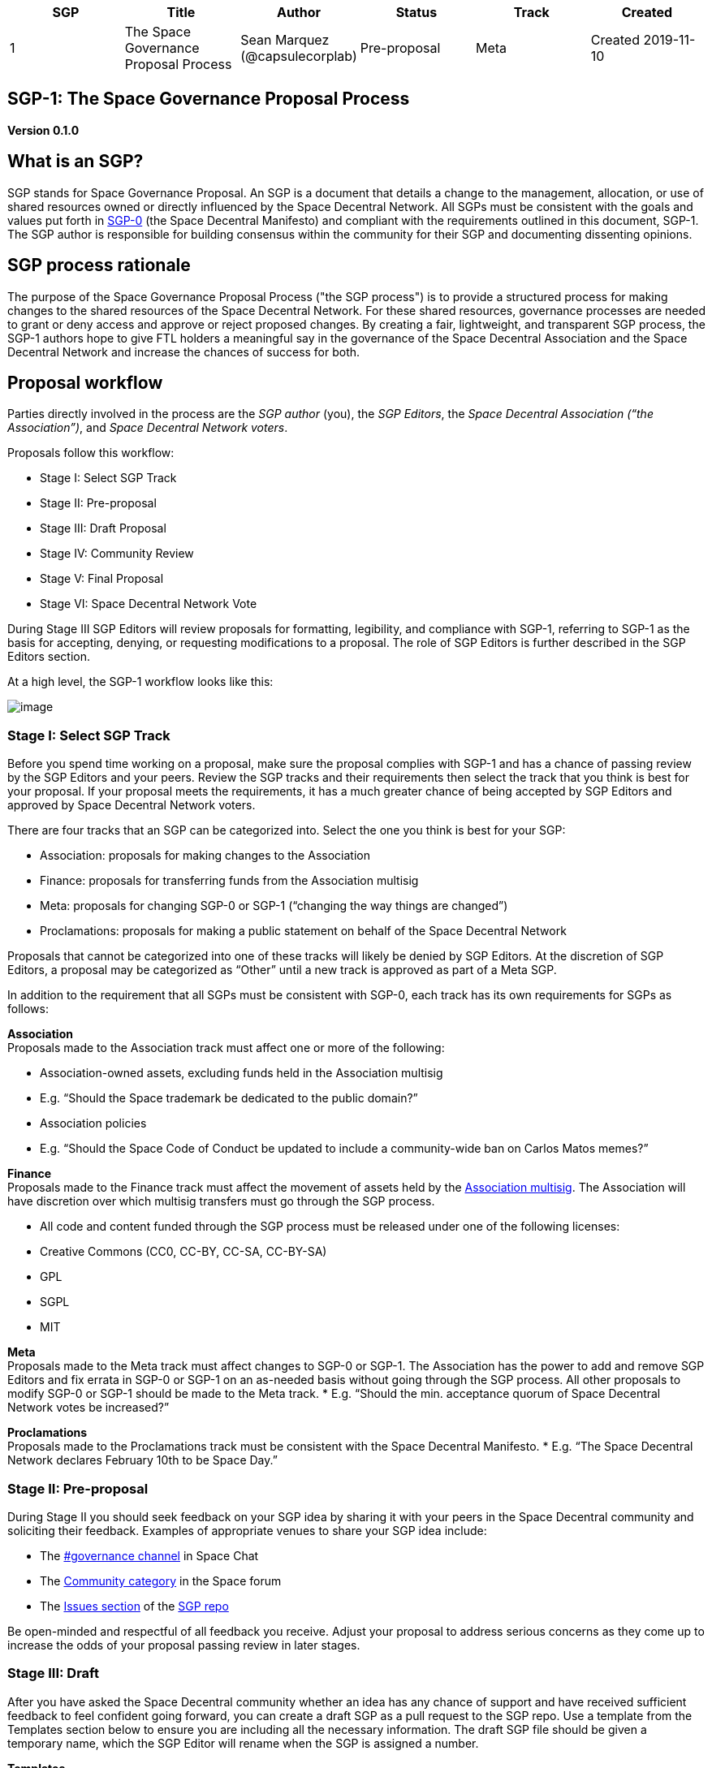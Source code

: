 [cols="6", options="header"]
|===
|SGP
|Title
|Author
|Status
|Track
|Created

|1
|The Space Governance Proposal Process
|Sean Marquez (@capsulecorplab)
|Pre-proposal
|Meta
|Created 2019-11-10
|===

== SGP-1: The Space Governance Proposal Process

*Version 0.1.0*

== What is an SGP?

SGP stands for Space Governance Proposal. An SGP is a document that
details a change to the management, allocation, or use of shared
resources owned or directly influenced by the Space Decentral Network.
All SGPs must be consistent with the goals and values put forth in
link:SGP-0.adoc[SGP-0] (the Space Decentral Manifesto) and compliant
with the requirements outlined in this document, SGP-1. The SGP author
is responsible for building consensus within the community for their
SGP and documenting dissenting opinions.

== SGP process rationale

The purpose of the Space Governance Proposal Process ("the SGP
process") is to provide a structured process for making changes to the
shared resources of the Space Decentral Network. For these shared
resources, governance processes are needed to grant or deny access and
approve or reject proposed changes. By creating a fair, lightweight,
and transparent SGP process, the SGP-1 authors hope to give FTL holders
a meaningful say in the governance of the Space Decentral Association
and the Space Decentral Network and increase the chances of success for
both.

== Proposal workflow

Parties directly involved in the process are the _SGP author_ (you), the
_SGP Editors_, the _Space Decentral Association (“the Association”)_,
and _Space Decentral Network voters_.

Proposals follow this workflow:

* Stage I: Select SGP Track
* Stage II: Pre-proposal
* Stage III: Draft Proposal
* Stage IV: Community Review
* Stage V: Final Proposal
* Stage VI: Space Decentral Network Vote

During Stage III SGP Editors will review proposals for formatting,
legibility, and compliance with SGP-1, referring to SGP-1 as the basis
for accepting, denying, or requesting modifications to a proposal. The
role of SGP Editors is further described in the SGP Editors section.

At a high level, the SGP-1 workflow looks like this:

image:../images/SGP-1/SGP-1_1-2-1.png[image]

=== Stage I: Select SGP Track

Before you spend time working on a proposal, make sure the proposal
complies with SGP-1 and has a chance of passing review by the SGP
Editors and your peers. Review the SGP tracks and their requirements
then select the track that you think is best for your proposal. If your
proposal meets the requirements, it has a much greater chance of being
accepted by SGP Editors and approved by Space Decentral Network voters.

There are four tracks that an SGP can be categorized into. Select the
one you think is best for your SGP:

* Association: proposals for making changes to the Association
* Finance: proposals for transferring funds from the Association
multisig
* Meta: proposals for changing SGP-0 or SGP-1 (“changing the way things
are changed”)
* Proclamations: proposals for making a public statement on behalf of
the Space Decentral Network

Proposals that cannot be categorized into one of these tracks will
likely be denied by SGP Editors. At the discretion of SGP Editors, a
proposal may be categorized as “Other” until a new track is approved as
part of a Meta SGP.

In addition to the requirement that all SGPs must be consistent with
SGP-0, each track has its own requirements for SGPs as follows:

*Association* +
Proposals made to the Association track must affect one or more of the
following:

* Association-owned assets, excluding funds held in the Association
multisig
* E.g. “Should the Space trademark be dedicated to the public domain?”
* Association policies
* E.g. “Should the Space Code of Conduct be updated to include a
community-wide ban on Carlos Matos memes?”

*Finance* +
Proposals made to the Finance track must affect the movement of assets
held by the
https://wiki.aragon.org/association/multisigs/overview/[Association
multisig]. The Association will have discretion over which multisig
transfers must go through the SGP process.

* All code and content funded through the SGP process must be released
under one of the following licenses:
* Creative Commons (CC0, CC-BY, CC-SA, CC-BY-SA)
* GPL
* SGPL
* MIT

*Meta* +
Proposals made to the Meta track must affect changes to SGP-0 or SGP-1.
The Association has the power to add and remove SGP Editors and fix
errata in SGP-0 or SGP-1 on an as-needed basis without going through the
SGP process. All other proposals to modify SGP-0 or SGP-1 should be made
to the Meta track. * E.g. “Should the min. acceptance quorum of Space
Decentral Network votes be increased?”

*Proclamations* +
Proposals made to the Proclamations track must be consistent with the
Space Decentral Manifesto. * E.g. “The Space Decentral Network declares
February 10th to be Space Day.”

=== Stage II: Pre-proposal

During Stage II you should seek feedback on your SGP idea by sharing it
with your peers in the Space Decentral community and soliciting their
feedback. Examples of appropriate venues to share your SGP idea include:

* The https://aragon.chat/channel/governance[#governance channel] in
Space Chat
* The https://research.aragon.org/c/community[Community category] in the
Space forum
* The https://github.com/spacedecentral/SGPs/issues[Issues section] of the
https://github.com/spacedecentral/SGPs[SGP repo]

Be open-minded and respectful of all feedback you receive. Adjust your
proposal to address serious concerns as they come up to increase the
odds of your proposal passing review in later stages.

=== Stage III: Draft

After you have asked the Space Decentral community whether an idea has
any chance of support and have received sufficient feedback to feel
confident going forward, you can create a draft SGP as a pull request
to the SGP repo. Use a template from the Templates section below to
ensure you are including all the necessary information. The draft SGP
file should be given a temporary name, which the SGP Editor will rename
when the SGP is assigned a number.

*Templates* +
Below is a list of SGP templates for each track. Copy the template for
the track your SGP is in, fill it out, and submit the pull request with
your SGP for review. Sections marked as “required” in the template must
be completed. Note that all proposals must be licensed CC-0.

* link:../templates/association_template.md[Association]
* link:../templates/finance_template.md[Finance]
* link:../templates/meta_template.md[Meta]
* link:../templates/proclamation_template.md[Proclamations]

To make a Meta track change, you must:

1.  Create and submit a pull request changing either SGP-0 or SGP-1.
2.  In a _separate_ pull request, create a new file in the SGPs folder
of the SGPs repo.
3.  Add a link to the pull request created in step 1 to the new file
created in step 2.
4.  Submit the new file from step 2 as a pull request to the SGPs repo.
This will be the SGP pull request. If the SGP is approved by FTL
holders, the pull request created in step 1 will be merged. If the
proposal is rejected and withdrawn, the pull request created in step 1
will be closed.

=== Stage IV: Community Review

After an SGP has been submitted as a draft to the SGPs repo, it must
undergo a Community Review period that starts three weeks before the
next Space Decentral Network vote begins and lasts for one week. Draft SGPs must
be submitted as a pull request to the SGPs repo before the Community
Review period begins to be considered for the next Space Decentral Network vote.
All draft SGPs that have an open pull request at the time the Community
Review begins will automatically be moved to Stage IV for consideration.

During the Community Review period, the draft SGP author will have a
chance to respond to feedback and make changes to their proposal based
on the feedback they have received to increase the likelihood of the
proposal passing. At the end of the Community Review period, SGP Editors
will perform a final review of the proposal.

* If agreeable, an SGP Editor will assign the SGP a number (generally
the PR number related to the SGP). The SGP Editors will not unreasonably
deny assigning a number to the SGP.
* Reasons for denying an SGP number and closing the pull request include
being too unfocused, too broad, duplication of effort, being technically
unsound, not providing proper motivation or addressing concerns by
reviewers, or not in compliance with SGP-1.

After a proposal in Stage IV has been thoroughly reviewed, you may
finalize your proposal and request that an SGP Editor moves the proposal
from Stage IV to Stage V. If you do not finalize the proposal and
request to move the proposal to Stage V before Stage V is scheduled to
begin, SGP Editors will consider the proposal withdrawn and close the
pull request when Stage V begins.

* If agreeable, the SGP Editor will move the proposal from Stage IV to
Stage V by updating the status in the SGP.
* A request to move the proposal from Stage IV to Stage V will be denied
if material changes are still expected to be made to the draft. No
changes can be made to an SGP while it is in Stage V or VI.

=== Stage V: Final Proposal

An SGP in Stage V is the final version that will appear on the ballot
during the next Space Decentral Network vote. SGPs that move from Stage
IV to Stage V are reviewed by the Space Association Board of Directors
and, if approved during the pre-vote review session, are merged into
the SGPs repo and added to
https://github.com/spacedecentral/SGPs/tree/master/votes[the list] of
SGPs that will be submitted to the Space Decentral Network for a vote
in Stage VI. Approval or rejection of an SGP during Stage V is made at
the discretion of the Association board.

The Stage V Association board review session begins two weeks before
the next Space Decentral Network vote is scheduled to begin and lasts
for one week.

=== Stage VI: Space Decentral Network Vote

All SGPs that have moved to Stage VI since the last Space Decentral
Network vote and have been approved by the Association board are
included on the ballot in the current vote. During the vote, Space
Decentral Network voters will review proposals on the ballot and cast
their votes.

If a vote on an SGP produces a Rejected result, then the status of the
SGP will be updated to "Rejected" and no further action is necessary. If
a vote on an SGP produces an Approved result, then the SGP will either
be executed automatically by the Space Decentral Network or else
dutifully executed by a manager designated in the SGP (or designated by
the Association board if no manager is designated in the SGP). Any pull
requests referenced in a Meta track proposal approved in Stage VI will
be merged by an SGP Editor, and the result of the Space Decentral
Network vote will be recorded in the corresponding SGP file by an SGP
Editor.

== Space Decentral Network Votes

Space Decentral Network votes take place quarterly on the following days,
starting at 16:00 UTC time and lasting for 48 hours:

* Fourth Thursday of January
* Fourth Thursday of April
* Fourth Thursday of July
* Fourth Thursday of October

*Support required* +
With the exception of Meta track proposals, the minimum support required
for approval is >50% of all votes cast, an “absolute majority”. The
minimum acceptance quorum required for approval is >0% (at least one
positive vote needs to be cast). Votes are token-weighted, so 10^-18 FTL
(the smallest possible fraction of one FTL) equals one vote, and at
least 10^-18 FTL is required to vote.

For Meta track proposals, the minimum support required for approval is
>66.6666666666666666% of all votes cast, a “supermajority”. The minimum
acceptance quorum required for approval is >0% (at least one positive
vote needs to be cast). Votes are token-weighted, so 10^-18 FTL (the
smallest possible fraction of one FTL) equals one vote, and at least
10^-18 FTL is required to vote.

*Emergency Vote* +
The Association can call an emergency Space Decentral Network vote or
re-schedule a vote at any time with minimum 48 hours notice by a
unanimous approval vote of the Association board. In case of emergency,
immediately following approval by the board, the Association will make a
best effort to notify FTL holders of the start date and time of the vote
using these communication channels:

* The
https://github.com/spacedecentral/SGPs/tree/master/emergency_votes[Emergency
Votes folder]
* https://aragon.chat/channel/announcements[#announcements channel] in

If the Space Decentral Association approves re-scheduling a vote, the
new start date of the vote must be no more than 14 days later than the
previous start date of the vote. The Space Decentral Association cannot
approve re-scheduling the same vote more than twice.

== SGP Editors

SGP Editors are experienced and active members of the Space Decentral
community selected by the Association to manage the SGP workflow. SGP
Editors are not gatekeepers to the proposal system. SGP Editors exist
to make proposals submitted to the SGP repo easier to review.

SGP Editors have two responsibilities:

* Review proposals
* Move proposals from Stage IV through to Stage V

*Review proposals* +
SGP Editors review proposals and accept, deny, or request modifications
to them based on formatting, legibility, and compliance with SGP-1.

*Move proposals from Stage IV through to Stage V* +
After a proposal author submits a pull request with their proposal in
Stage III and has it reviewed by the community in Stage IV, an SGP
Editor will review the proposal to make sure it is compliant with SGP-1.
If so, the SGP Editor will assign an SGP number to the proposal. After a
proposal in Stage IV has been thoroughly reviewed, the author can
request that an SGP Editor moves the proposal from Stage IV to Stage V.

The current SGP Editors are:

* Sean Marquez ([@capsulecorplab](https://github.com/capsulecorplab))

== History

This document borrows from
https://github.com/aragon/AGPs/blob/master/AGPs/AGP-1.md[Aragon's AGP-1]
written by John Light, which itself was derived from 
https://github.com/ethereum/EIPs/blob/master/EIPS/eip-1.md[Ethereum’s
EIP-1] written by Martin Becze and Hudson Jameson, which was derived
from
https://github.com/bitcoin/bips/blob/master/bip-0001.mediawiki[Bitcoin's
BIP-0001] written by Amir Taaki, which in turn was derived from
https://www.python.org/dev/peps/pep-0001/[Python's PEP-0001]. In many
places text was simply copied and modified. Although the PEP-0001 text
was written by Barry Warsaw, Jeremy Hylton, and David Goodger, they are
not responsible for its use in the Space Governance Process, and should
not be bothered with governance questions specific to Space Decentral or
the SGP process. Please direct all comments and questions to the SGP
Editors.

== Copyright

This document is released under the terms and conditions of the https://creativecommons.org/publicdomain/zero/1.0/[CC0] license.
